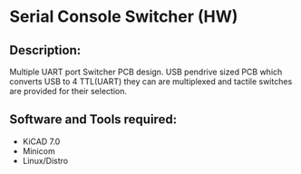 * Serial Console Switcher (HW)

** Description:
	Multiple UART port Switcher PCB design.
	USB pendrive sized PCB which converts USB to 4 TTL(UART) they can are multiplexed
	and tactile switches are provided for their selection.

** Software and Tools required:
	+ KiCAD 7.0
	+ Minicom
	+ Linux/Distro
